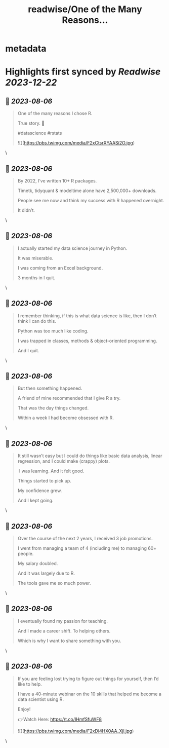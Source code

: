 :PROPERTIES:
:title: readwise/One of the Many Reasons...
:END:


* metadata
:PROPERTIES:
:author: [[mdancho84 on Twitter]]
:full-title: "One of the Many Reasons..."
:category: [[tweets]]
:url: https://twitter.com/mdancho84/status/1687798317458083840
:image-url: https://pbs.twimg.com/profile_images/815624333926297600/oc0lCoJ7.jpg
:END:

* Highlights first synced by [[Readwise]] [[2023-12-22]]
** 📌 [[2023-08-06]]
#+BEGIN_QUOTE
One of the many reasons I chose R. 

True story. 🧵

#datascience #rstats 

![](https://pbs.twimg.com/media/F2xCtsrXYAASi2O.jpg) 
#+END_QUOTE\
** 📌 [[2023-08-06]]
#+BEGIN_QUOTE
By 2022, I’ve written 10+ R packages. 

Timetk, tidyquant & modeltime alone have 2,500,000+ downloads.

People see me now and think my success with R happened overnight. 

It didn’t. 
#+END_QUOTE\
** 📌 [[2023-08-06]]
#+BEGIN_QUOTE
I actually started my data science journey in Python.

It was miserable.

I was coming from an Excel background.

3 months in I quit. 
#+END_QUOTE\
** 📌 [[2023-08-06]]
#+BEGIN_QUOTE
I remember thinking, if this is what data science is like, then I don’t think I can do this.

Python was too much like coding.

I was trapped in classes, methods & object-oriented programming.

And I quit. 
#+END_QUOTE\
** 📌 [[2023-08-06]]
#+BEGIN_QUOTE
But then something happened.

A friend of mine recommended that I give R a try.

That was the day things changed.

Within a week I had become obsessed with R. 
#+END_QUOTE\
** 📌 [[2023-08-06]]
#+BEGIN_QUOTE
It still wasn’t easy but I could do things like basic data analysis, linear regression, and I could make (crappy) plots.

 I was learning. And it felt good.

Things started to pick up.

My confidence grew.

And I kept going. 
#+END_QUOTE\
** 📌 [[2023-08-06]]
#+BEGIN_QUOTE
Over the course of the next 2 years, I received 3 job promotions.

I went from managing a team of 4 (including me) to managing 60+ people.

My salary doubled.

And it was largely due to R.

The tools gave me so much power. 
#+END_QUOTE\
** 📌 [[2023-08-06]]
#+BEGIN_QUOTE
I eventually found my passion for teaching.

And I made a career shift. To helping others.

Which is why I want to share something with you. 
#+END_QUOTE\
** 📌 [[2023-08-06]]
#+BEGIN_QUOTE
If you are feeling lost trying to figure out things for yourself, then I’d like to help.

I have a 40-minute webinar on the 10 skills that helped me become a data scientist using R.

Enjoy!

👉Watch Here: https://t.co/IHmfSfuWF8 

![](https://pbs.twimg.com/media/F2xDi4HX0AA_Xjl.jpg) 
#+END_QUOTE\